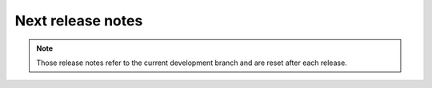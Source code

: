 Next release notes
==================

.. note::

    Those release notes refer to the current development branch and are reset
    after each release.
